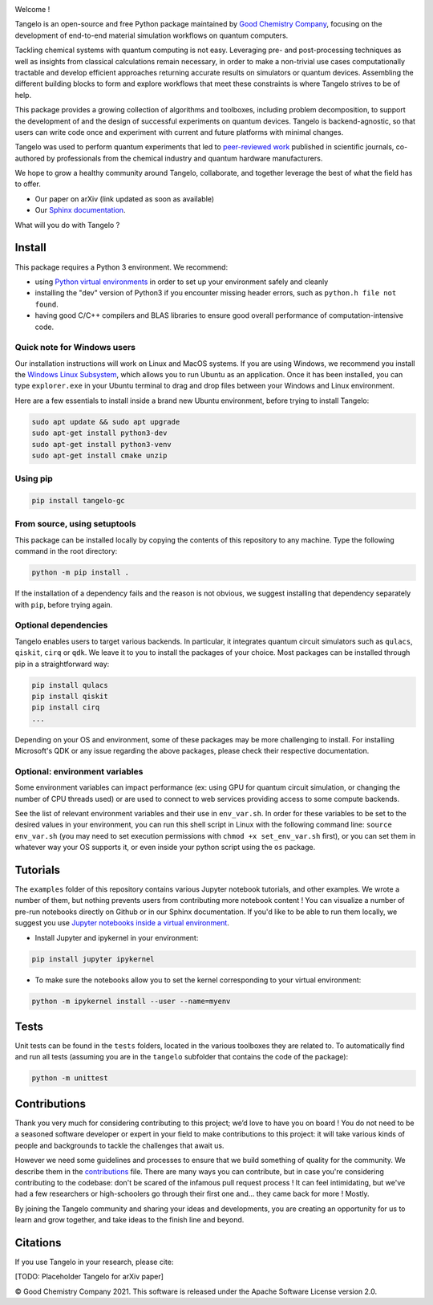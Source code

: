 |tangelo_logo|

.. |tangelo_logo| image:: ./docs/source/_static/img/tangelo_logo_gradient.png
   :width: 600
   :alt: tangelo_logo

|maintainer| |licence| |systems| |dev_branch|

..
    |build|

.. |maintainer| image:: https://img.shields.io/badge/Maintainer-GoodChemistry-blue
   :target: https://goodchemistry.com
.. |licence| image:: https://img.shields.io/badge/License-Apache_2.0-green
   :target: https://github.com/goodchemistryco/Tangelo/blob/main/LICENSE
.. |systems| image:: https://img.shields.io/badge/OS-Linux%20MacOS%20Windows-7373e3
.. |dev_branch| image:: https://img.shields.io/badge/DevBranch-develop-yellow
.. |build| image:: https://github.com/goodchemistryco/Tangelo/actions/workflows/continuous_integration.yml/badge.svg
   :target: https://github.com/goodchemistryco/Tangelo/actions/workflows/continuous_integration.yml

Welcome !

Tangelo is an open-source and free Python package maintained by `Good Chemistry Company <https://goodchemistry.com>`_, focusing on the development of end-to-end material simulation workflows on quantum computers.

Tackling chemical systems with quantum computing is not easy. Leveraging pre- and post-processing techniques as well as insights from classical calculations remain necessary, in order to make a
non-trivial use cases computationally tractable and develop efficient approaches returning accurate results on simulators or quantum devices.
Assembling the different building blocks to form and explore workflows that meet these constraints is where Tangelo strives to be of
help.

|workflow|

.. |workflow| image:: ./docs/source/_static/img/quantum_workflow.png
   :width: 700
   :alt: tangelo_workflow

This package provides a growing collection of algorithms and toolboxes, including problem decomposition, to support the development of and the design of successful experiments on quantum devices. Tangelo is backend-agnostic,
so that users can write code once and experiment with current and future platforms with minimal changes.

Tangelo was used to perform quantum experiments that led to `peer-reviewed work <https://www.nature.com/articles/s42005-021-00751-9>`_
published in scientific journals,
co-authored by professionals from the chemical industry and quantum hardware manufacturers.

|curve|

.. |curve| image:: ./docs/source/_static/img/curve_dmet_qcc.png
   :width: 400
   :alt: curve

We hope to grow a healthy community around Tangelo, collaborate, and together leverage the best of what the field has to offer.

- Our paper on arXiv (link updated as soon as available)
- Our `Sphinx documentation <http://tangelo-docs.goodchemistry.com>`_.

What will you do with Tangelo ?

Install
-------

This package requires a Python 3 environment. We recommend:

* using `Python virtual environments <https://docs.python.org/3/tutorial/venv.html>`_ in order to set up your environment safely and cleanly
* installing the "dev" version of Python3 if you encounter missing header errors, such as ``python.h file not found``.
* having good C/C++ compilers and BLAS libraries to ensure good overall performance of computation-intensive code.

Quick note for Windows users
^^^^^^^^^^^^^^^^^^^^^^^^^^^^

Our installation instructions will work on Linux and MacOS systems. If you are using Windows, we recommend
you install the `Windows Linux Subsystem <https://docs.microsoft.com/en-us/windows/wsl/install>`_, which allows you
to run Ubuntu as an application. Once it has been installed, you can type ``explorer.exe`` in your Ubuntu terminal to
drag and drop files between your Windows and Linux environment.

Here are a few essentials to install inside a brand new Ubuntu environment, before trying to install Tangelo:

.. code-block::

   sudo apt update && sudo apt upgrade
   sudo apt-get install python3-dev
   sudo apt-get install python3-venv
   sudo apt-get install cmake unzip

Using pip
^^^^^^^^^

.. code-block::

   pip install tangelo-gc

From source, using setuptools
^^^^^^^^^^^^^^^^^^^^^^^^^^^^^

This package can be installed locally by copying the contents of this repository to any machine.
Type the following command in the root directory:

.. code-block::

   python -m pip install .

If the installation of a dependency fails and the reason is not obvious, we suggest installing that dependency
separately with ``pip``\ , before trying again.


Optional dependencies
^^^^^^^^^^^^^^^^^^^^^

Tangelo enables users to target various backends. In particular, it integrates quantum circuit simulators such as
``qulacs``\ , ``qiskit``\ , ``cirq`` or ``qdk``. We leave it to you to install the packages of your choice.
Most packages can be installed through pip in a straightforward way:

.. code-block::

   pip install qulacs
   pip install qiskit
   pip install cirq
   ...

Depending on your OS and environment, some of these packages may be more challenging to install. For installing Microsoft's QDK
or any issue regarding the above packages, please check their respective documentation.

Optional: environment variables
^^^^^^^^^^^^^^^^^^^^^^^^^^^^^^^

Some environment variables can impact performance (ex: using GPU for quantum circuit simulation, or changing
the number of CPU threads used) or are used to connect to web services providing access to some compute backends.

See the list of relevant environment variables and their use in ``env_var.sh``. In order for these variables to be set to
the desired values in your environment, you can run this shell script in Linux with the following command line:
``source env_var.sh`` (you may need to set execution permissions with ``chmod +x set_env_var.sh`` first), or you can set
them in whatever way your OS supports it, or even inside your python script using the ``os`` package.

Tutorials
---------

The ``examples`` folder of this repository contains various Jupyter notebook tutorials, and other examples.
We wrote a number of them, but nothing prevents users from contributing more notebook content !
You can visualize a number of pre-run notebooks directly on Github or in our Sphinx documentation. If you'd like to be able to run
them locally, we suggest you use `Jupyter notebooks inside a virtual environment <https://janakiev.com/blog/jupyter-virtual-envs/>`_.

- Install Jupyter and ipykernel in your environment:
.. code-block::

   pip install jupyter ipykernel

- To make sure the notebooks allow you to set the kernel corresponding to your virtual environment:
.. code-block::

   python -m ipykernel install --user --name=myenv

Tests
-----

Unit tests can be found in the ``tests`` folders, located in the various toolboxes they are related to. To automatically
find and run all tests (assuming you are in the ``tangelo`` subfolder that contains the code of the package):

.. code-block::

   python -m unittest


Contributions
-------------

Thank you very much for considering contributing to this project; we’d love to have you on board !
You do not need to be a seasoned software developer or expert in your field to make contributions to this project: it will take various kinds of people and backgrounds to tackle the challenges that await us.

However we need some guidelines and processes to ensure that we build something of quality for the community. We describe them in the `contributions <./CONTRIBUTIONS.rst>`_ file.
There are many ways you can contribute, but in case you're considering contributing to the codebase: don't be scared of the infamous pull request process ! It can feel intimidating, but we've had a few researchers or high-schoolers go through their first one and... they came back for more ! Mostly.

By joining the Tangelo community and sharing your ideas and developments, you are creating an opportunity for us to learn and grow together, and take ideas to the finish line and beyond.

Citations
---------

If you use Tangelo in your research, please cite:

[TODO: Placeholder Tangelo for arXiv paper]

© Good Chemistry Company 2021. This software is released under the Apache Software License version 2.0.
